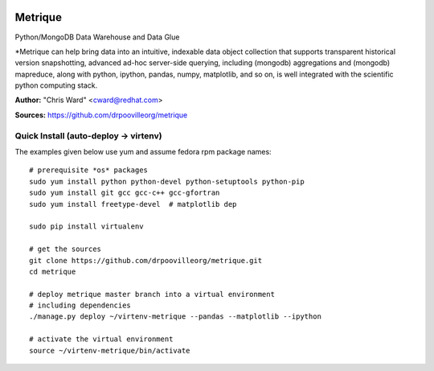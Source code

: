 .. image:: src/metriqued/metriqued/static/img/metrique_logo.png
   :target: https://github.com/drpoovilleorg/metrique

Metrique
========

.. image:: https://travis-ci.org/drpoovilleorg/metrique.png
   :target: https://travis-ci.org/drpoovilleorg/metrique

.. image:: https://badge.fury.io/py/metrique.png
    :target: http://badge.fury.io/py/metrique

.. image:: https://pypip.in/d/metrique/badge.png
   :target: https://crate.io/packages/metrique

.. image:: https://d2weczhvl823v0.cloudfront.net/drpoovilleorg/metrique/trend.png
   :target: https://d2weczhvl823v0.cloudfront.net/drpoovilleorg/metrique

.. image:: https://coveralls.io/repos/drpoovilleorg/metrique/badge.png 
   :target: https://coveralls.io/r/drpoovilleorg/metrique

Python/MongoDB Data Warehouse and Data Glue

*Metrique can help bring data into an intuitive, indexable 
data object collection that supports transparent 
historical version snapshotting, advanced ad-hoc 
server-side querying, including (mongodb) aggregations 
and (mongodb) mapreduce, along with python, ipython, 
pandas, numpy, matplotlib, and so on, is well integrated 
with the scientific python computing stack. 

**Author:** "Chris Ward" <cward@redhat.com>

**Sources:** https://github.com/drpoovilleorg/metrique


Quick Install (auto-deploy -> virtenv)
--------------------------------------

The examples given below use yum and assume fedora rpm package names::

    # prerequisite *os* packages
    sudo yum install python python-devel python-setuptools python-pip
    sudo yum install git gcc gcc-c++ gcc-gfortran
    sudo yum install freetype-devel  # matplotlib dep

    sudo pip install virtualenv

    # get the sources
    git clone https://github.com/drpoovilleorg/metrique.git
    cd metrique

    # deploy metrique master branch into a virtual environment
    # including dependencies
    ./manage.py deploy ~/virtenv-metrique --pandas --matplotlib --ipython

    # activate the virtual environment
    source ~/virtenv-metrique/bin/activate

